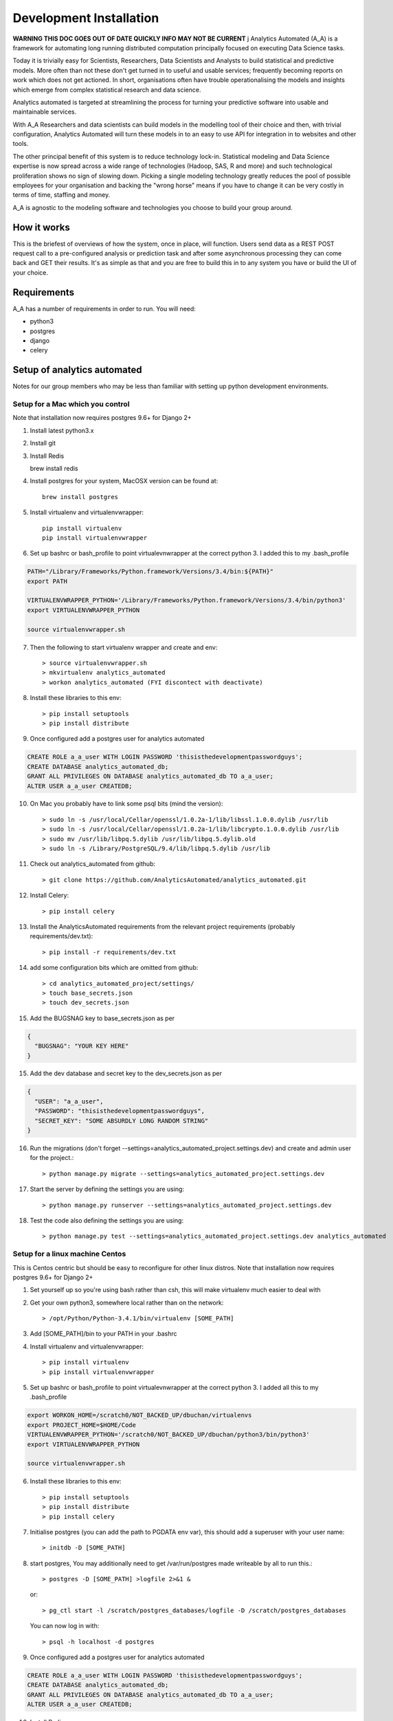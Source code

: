 Development Installation
========================

**WARNING THIS DOC GOES OUT OF DATE QUICKLY INFO MAY NOT BE CURRENT**
j
Analytics Automated (A_A) is a framework for automating long running
distributed computation principally focused on executing Data Science tasks.

Today it is trivially easy for Scientists, Researchers, Data Scientists and
Analysts to build statistical and predictive models. More often than not these
don't get turned in to useful and usable services; frequently becoming reports
on work which does not get actioned. In short, organisations often have trouble
operationalising the models and insights which emerge from complex statistical
research and data science.

Analytics automated is targeted at streamlining the process for turning your
predictive software into usable and maintainable services.

With A_A Researchers and data scientists can build models in the modelling tool
of their choice and then, with trivial configuration, Analytics Automated will
turn these models in to an easy to use API for integration in to websites and
other tools.

The other principal benefit of this system is to reduce technology lock-in.
Statistical modeling and Data Science expertise is now spread across a wide
range of technologies (Hadoop, SAS, R and more) and such technological
proliferation shows no sign of slowing down. Picking a single modeling
technology greatly reduces the pool of possible employees for your organisation
and backing the "wrong horse" means if you have to change it can be very costly
in terms of time, staffing and money.

A_A is agnostic to the modeling software and technologies you choose to build
your group around.

How it works
------------

This is the briefest of overviews of how the system, once in place, will
function. Users send data as a REST POST request call to a pre-configured analysis or
prediction task and after some asynchronous processing they can come back and
GET their results. It's as simple as that and you are free to build this in
to any system you have or build the UI of your choice.

Requirements
------------

A_A has a number of requirements in order to run. You will need:

* python3
* postgres
* django
* celery

Setup of analytics automated
----------------------------

Notes for our group members who may be less than familiar with setting up python
development environments.

Setup for a Mac which you control
^^^^^^^^^^^^^^^^^^^^^^^^^^^^^^^^^

Note that installation now requires postgres 9.6+ for Django 2+

1. Install latest python3.x
2. Install git
3. Install Redis

   brew install redis

4. Install postgres for your system, MacOSX version can be found at::

    brew install postgres

5. Install virtualenv and virtualenvwrapper::

    pip install virtualenv
    pip install virtualenvwrapper

6. Set up bashrc or bash_profile to point virtualevnwrapper at the correct python 3. I added this to my .bash_profile

.. code-block:: csh

    PATH="/Library/Frameworks/Python.framework/Versions/3.4/bin:${PATH}"
    export PATH

    VIRTUALENVWRAPPER_PYTHON='/Library/Frameworks/Python.framework/Versions/3.4/bin/python3'
    export VIRTUALENVWRAPPER_PYTHON

    source virtualenvwrapper.sh

7. Then the following to start virtualenv wrapper and create and env::

    > source virtualenvwrapper.sh
    > mkvirtualenv analytics_automated
    > workon analytics_automated (FYI discontect with deactivate)

8. Install these libraries to this env::

    > pip install setuptools
    > pip install distribute

9. Once configured add a postgres user for analytics automated

.. code-block:: sql

    CREATE ROLE a_a_user WITH LOGIN PASSWORD 'thisisthedevelopmentpasswordguys';
    CREATE DATABASE analytics_automated_db;
    GRANT ALL PRIVILEGES ON DATABASE analytics_automated_db TO a_a_user;
    ALTER USER a_a_user CREATEDB;

10. On Mac you probably have to link some psql bits (mind the version)::

    > sudo ln -s /usr/local/Cellar/openssl/1.0.2a-1/lib/libssl.1.0.0.dylib /usr/lib
    > sudo ln -s /usr/local/Cellar/openssl/1.0.2a-1/lib/libcrypto.1.0.0.dylib /usr/lib
    > sudo mv /usr/lib/libpq.5.dylib /usr/lib/libpq.5.dylib.old
    > sudo ln -s /Library/PostgreSQL/9.4/lib/libpq.5.dylib /usr/lib

11. Check out analytics_automated from github::

    > git clone https://github.com/AnalyticsAutomated/analytics_automated.git

12. Install Celery::

    > pip install celery

13. Install the AnalyticsAutomated requirements from the relevant project requirements (probably requirements/dev.txt)::

    > pip install -r requirements/dev.txt

14. add some configuration bits which are omitted from github::

    > cd analytics_automated_project/settings/
    > touch base_secrets.json
    > touch dev_secrets.json

15. Add the BUGSNAG key to base_secrets.json as per

.. code-block:: json

  {
    "BUGSNAG": "YOUR KEY HERE"
  }

15. Add the dev database and secret key to the dev_secrets.json as per

.. code-block:: json

  {
    "USER": "a_a_user",
    "PASSWORD": "thisisthedevelopmentpasswordguys",
    "SECRET_KEY": "SOME ABSURDLY LONG RANDOM STRING"
  }

16. Run the migrations (don't forget --settings=analytics_automated_project.settings.dev) and create and admin user for the project.::

    > python manage.py migrate --settings=analytics_automated_project.settings.dev

17. Start the server by defining the settings you are using::

    > python manage.py runserver --settings=analytics_automated_project.settings.dev

18. Test the code also defining the settings you are using::

    > python manage.py test --settings=analytics_automated_project.settings.dev analytics_automated

Setup for a linux machine Centos
^^^^^^^^^^^^^^^^^^^^^^^^^^^^^^^^

This is Centos centric but should be easy to reconfigure for other linux distros. Note that installation
now requires postgres 9.6+ for Django 2+

1. Set yourself up so you're using bash rather than csh, this will make virtualenv much easier to deal with
2. Get your own python3, somewhere local rather than on the network::

    > /opt/Python/Python-3.4.1/bin/virtualenv [SOME_PATH]

3. Add [SOME_PATH]/bin to your PATH in your .bashrc
4. Install virtualenv and virtualenvwrapper::

    > pip install virtualenv
    > pip install virtualenvwrapper

5. Set up bashrc or bash_profile to point virtualevnwrapper at the correct python 3. I added all this to my .bash_profile

.. code-block:: csh

   export WORKON_HOME=/scratch0/NOT_BACKED_UP/dbuchan/virtualenvs
   export PROJECT_HOME=$HOME/Code
   VIRTUALENVWRAPPER_PYTHON='/scratch0/NOT_BACKED_UP/dbuchan/python3/bin/python3'
   export VIRTUALENVWRAPPER_PYTHON

   source virtualenvwrapper.sh

6. Install these libraries to this env::

    > pip install setuptools
    > pip install distribute
    > pip install celery

7. Initialise postgres (you can add the path to PGDATA env var), this should add a superuser with your user name::

    > initdb -D [SOME_PATH]

8. start postgres, You may additionally need to get /var/run/postgres made writeable by all to run this.::

    > postgres -D [SOME_PATH] >logfile 2>&1 &

  or::

    > pg_ctl start -l /scratch/postgres_databases/logfile -D /scratch/postgres_databases

  You can now log in with::

    > psql -h localhost -d postgres

9. Once configured add a postgres user for analytics automated

.. code-block:: sql

    CREATE ROLE a_a_user WITH LOGIN PASSWORD 'thisisthedevelopmentpasswordguys';
    CREATE DATABASE analytics_automated_db;
    GRANT ALL PRIVILEGES ON DATABASE analytics_automated_db TO a_a_user;
    ALTER USER a_a_user CREATEDB;

10. Install Redis

    > yum install redis

12. Check out analytics_automated from git::

    > git clone https://github.com/AnalyticsAutomated/analytics_automated.git

13. Install Celery::

    > pip install celery

14. Install the requirements from the relevant project requirements (probably requirements/dev.txt)::

    > pip install -r requirements/dev.txt

15. add some configuration bits which are omitted from github::

    > cd analytics_automated_project/settings/
    > touch base_secrets.json`
    > touch dev_secrets.json`

16. Add the BUGSNAG key to base_secrets.json as per

.. code-block:: json

    {
      "BUGSNAG": "YOUR KEY HERE"
    }

17. Add the dev database and secret key to the dev_secrets.json as per

.. code-block:: json

    {
      "USER": "a_a_user",
      "PASSWORD": "thisisthedevelopmentpasswordguys",
      "SECRET_KEY": "SOME ABSURDLY LONG RANDOM STRING"
    }

18. Run the migrations (don't forget --settings=analytics_automated_project.settings.dev)and create and admin user for the project::

    > mkdir logs
    > touch logs/debug.log
    > python manage.py createsuperuser --settings=analytics_automated_project.settings.dev
    > python manage.py migrate --settings=analytics_automated_project.settings.dev

19. Start the server by defining the settings you are using::

    > python manage.py runserver --settings=analytics_automated_project.settings.dev::

20. Get Celery going. You probably want to read something about celery and django http://michal.karzynski.pl/blog/2014/05/18/setting-up-an-asynchronous-task-queue-for-django-using-celery-redis/For dev purposes we can start the workers with::

    > export PYTHONPATH=~/Code/analytics_automated/analytics_automated:$PYTHONPATH
    > celery --app=analytics_automated_project.celery:app worker --loglevel=INFO -Q localhost,celery

21. Consider also pip installing flower whereever your redis install is

22. Test the code also defining the settings you are using::

    > python manage.py test --settings=analytics_automated_project.settings.dev
